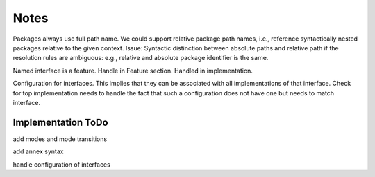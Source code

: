 Notes
=====

Packages always use full path name. We could support relative package path names, i.e., reference syntactically nested packages relative to the given context. 
Issue: Syntactic distinction between absolute paths and relative path if the resolution rules are ambiguous: e.g., relative and absolute package identifier is the same.

Named interface is a feature. Handle in Feature section. Handled in implementation.

Configuration for interfaces. This implies that they can be associated with all implementations of that interface. Check for top implementation needs to handle the fact that such a configuration does not have one but needs to match interface.


Implementation ToDo
-------------------

add modes and mode transitions

add annex syntax

handle configuration of interfaces